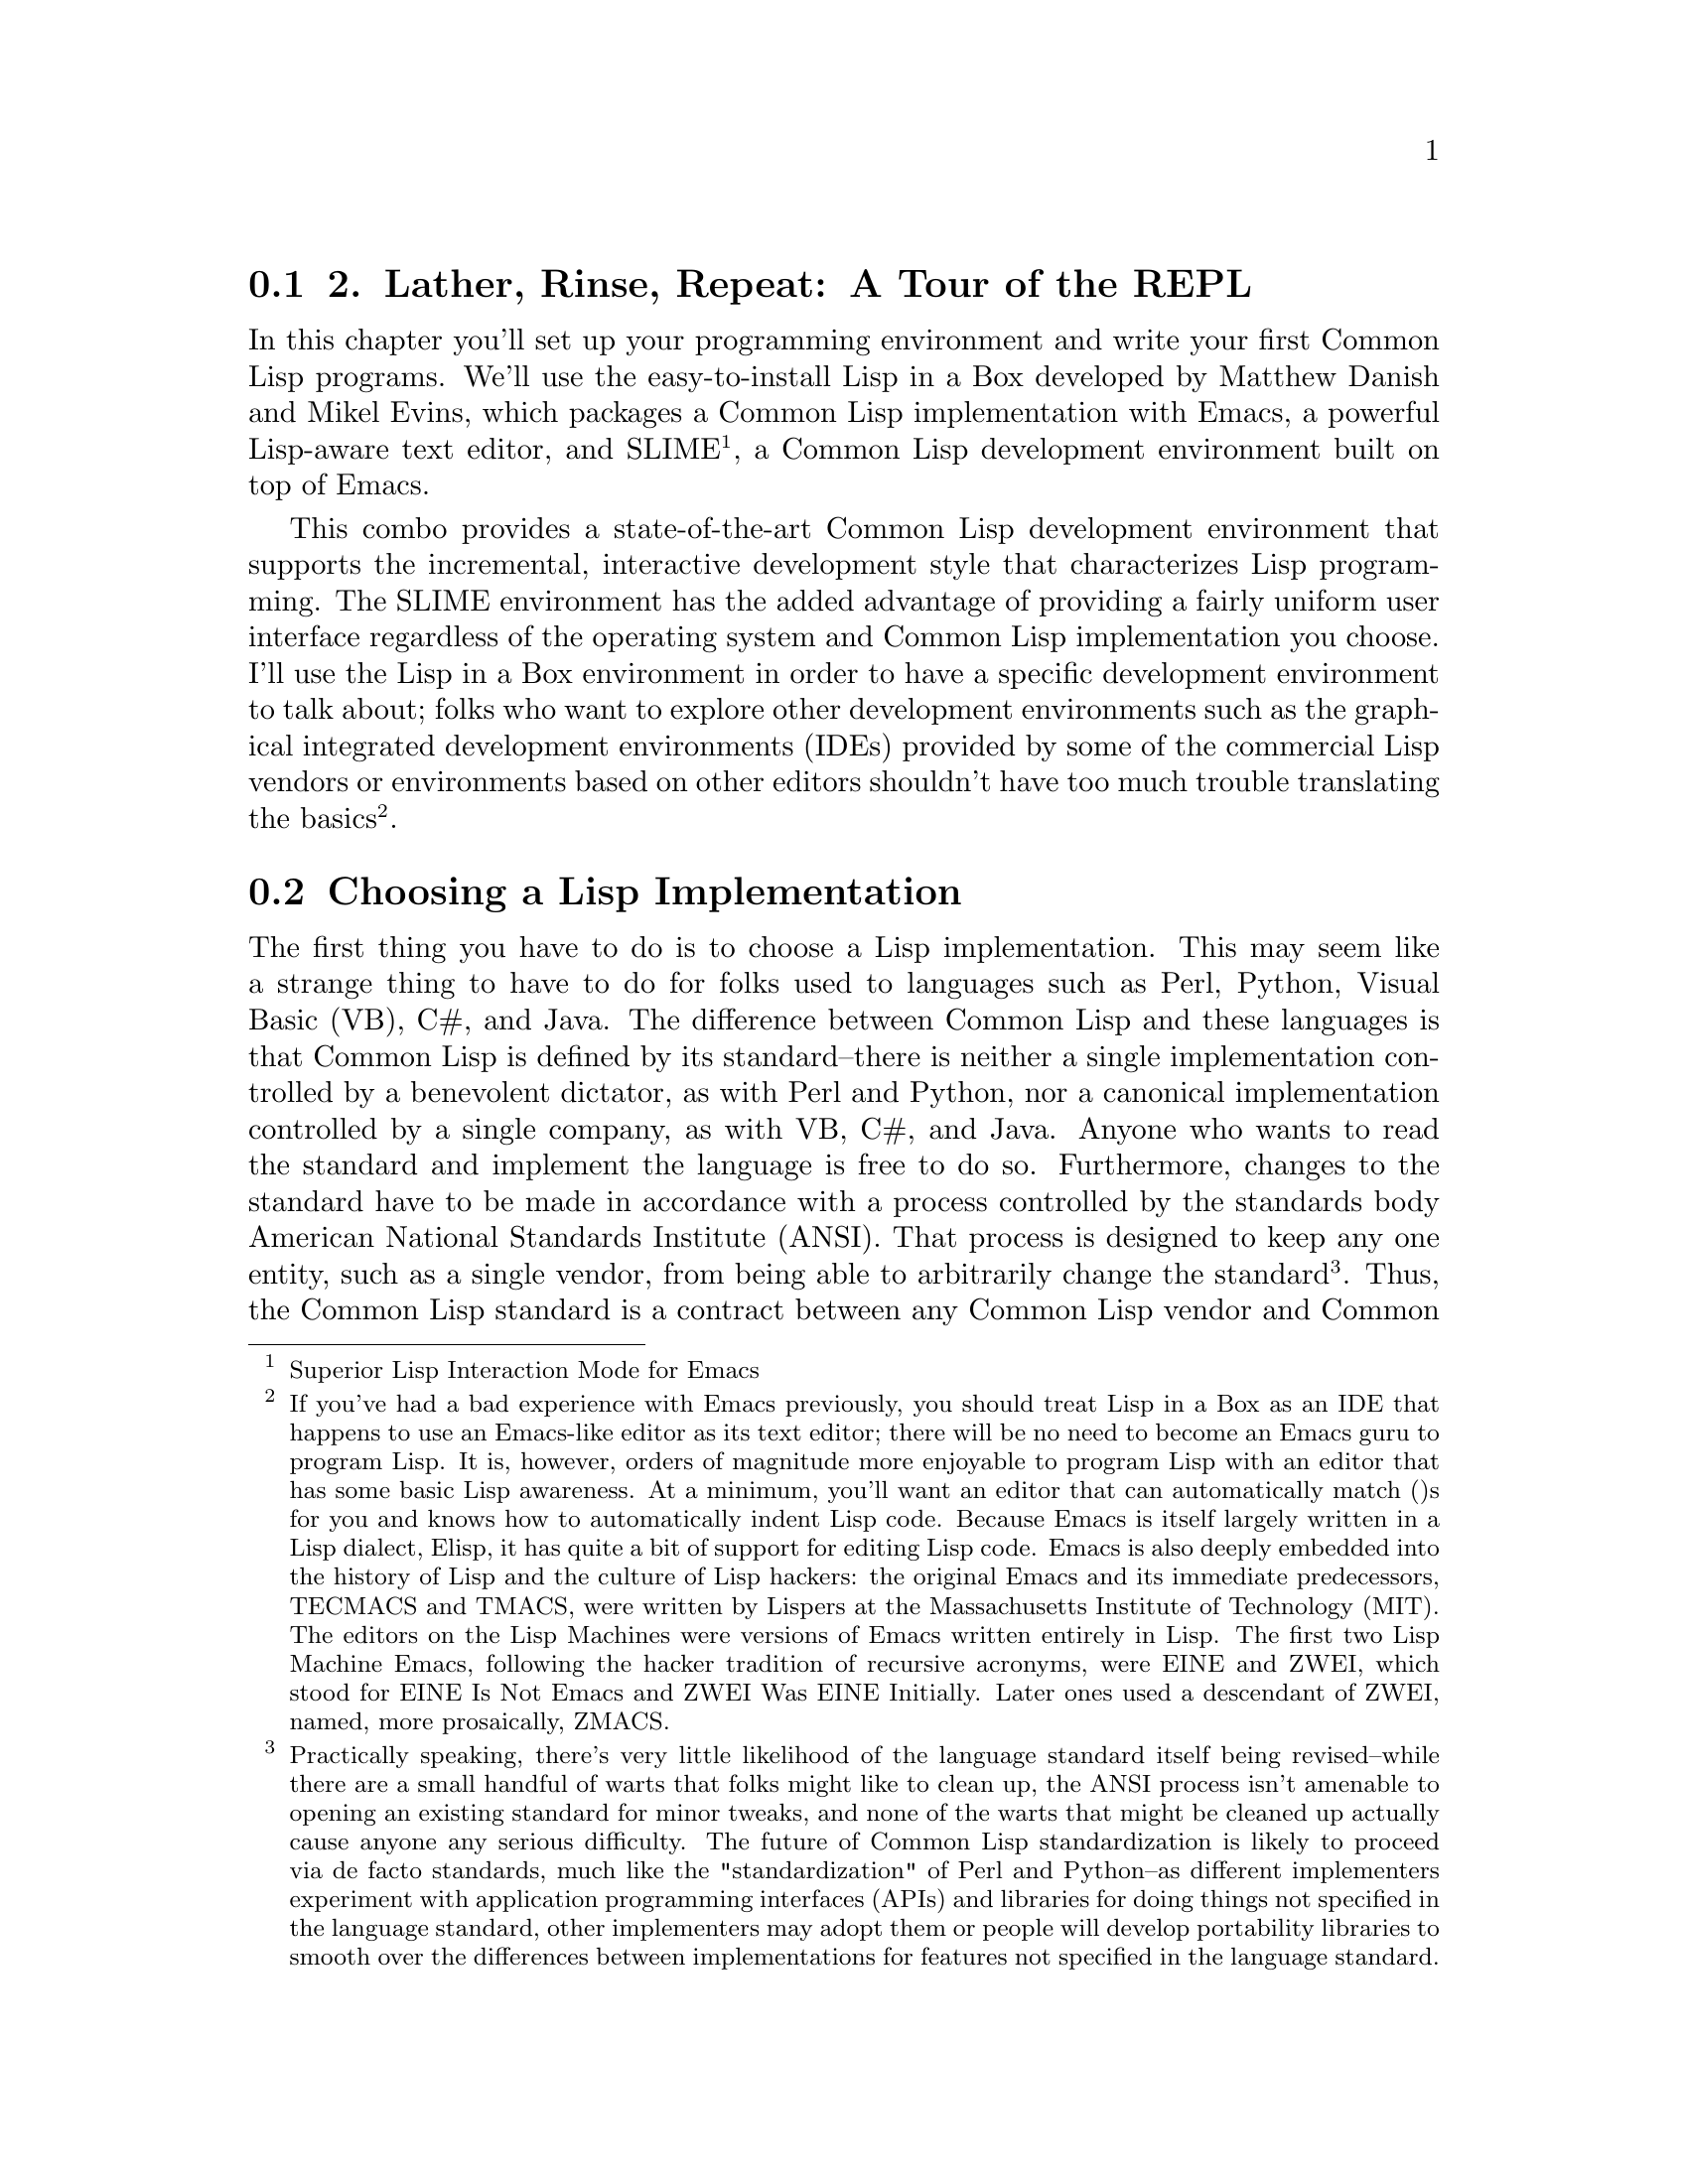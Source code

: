 @node    Chapter 2, , Chapter 1, Top
@section 2. Lather, Rinse, Repeat: A Tour of the REPL

In this chapter you'll set up your programming environment and write your first Common Lisp programs. We'll use the easy-to-install Lisp in a Box developed by Matthew Danish and Mikel Evins, which packages a Common Lisp implementation with Emacs, a powerful Lisp-aware text editor, and SLIME @footnote{Superior Lisp Interaction Mode for Emacs}, a Common Lisp development environment built on top of Emacs.

This combo provides a state-of-the-art Common Lisp development environment that supports the incremental, interactive development style that characterizes Lisp programming. The SLIME environment has the added advantage of providing a fairly uniform user interface regardless of the operating system and Common Lisp implementation you choose. I'll use the Lisp in a Box environment in order to have a specific development environment to talk about; folks who want to explore other development environments such as the graphical integrated development environments (IDEs) provided by some of the commercial Lisp vendors or environments based on other editors shouldn't have too much trouble translating the basics @footnote{If you've had a bad experience with Emacs previously, you should treat Lisp in a Box as an IDE that happens to use an Emacs-like editor as its text editor; there will be no need to become an Emacs guru to program Lisp. It is, however, orders of magnitude more enjoyable to program Lisp with an editor that has some basic Lisp awareness. At a minimum, you'll want an editor that can automatically match ()s for you and knows how to automatically indent Lisp code. Because Emacs is itself largely written in a Lisp dialect, Elisp, it has quite a bit of support for editing Lisp code. Emacs is also deeply embedded into the history of Lisp and the culture of Lisp hackers: the original Emacs and its immediate predecessors, TECMACS and TMACS, were written by Lispers at the Massachusetts Institute of Technology (MIT). The editors on the Lisp Machines were versions of Emacs written entirely in Lisp. The first two Lisp Machine Emacs, following the hacker tradition of recursive acronyms, were EINE and ZWEI, which stood for EINE Is Not Emacs and ZWEI Was EINE Initially. Later ones used a descendant of ZWEI, named, more prosaically, ZMACS.}.

@menu
* 2-1::              Choosing a Lisp Implementation
* 2-2::              Getting Up and Running with Lisp in a Box
* 2-3::              Free Your Mind: Interactive Programming
* 2-4::              Experimenting in the REPL
* 2-5::              "Hello, World," Lisp Style
* 2-6::              Saving Your Work

@end menu

@node	2-1, 2-2, Chapter 2, Chapter 2
@section Choosing a Lisp Implementation

The first thing you have to do is to choose a Lisp implementation. This may seem like a strange thing to have to do for folks used to languages such as Perl, Python, Visual Basic (VB), C#, and Java. The difference between Common Lisp and these languages is that Common Lisp is defined by its standard--there is neither a single implementation controlled by a benevolent dictator, as with Perl and Python, nor a canonical implementation controlled by a single company, as with VB, C#, and Java. Anyone who wants to read the standard and implement the language is free to do so. Furthermore, changes to the standard have to be made in accordance with a process controlled by the standards body American National Standards Institute (ANSI). That process is designed to keep any one entity, such as a single vendor, from being able to arbitrarily change the standard @footnote{Practically speaking, there's very little likelihood of the language standard itself being revised--while there are a small handful of warts that folks might like to clean up, the ANSI process isn't amenable to opening an existing standard for minor tweaks, and none of the warts that might be cleaned up actually cause anyone any serious difficulty. The future of Common Lisp standardization is likely to proceed via de facto standards, much like the "standardization" of Perl and Python--as different implementers experiment with application programming interfaces (APIs) and libraries for doing things not specified in the language standard, other implementers may adopt them or people will develop portability libraries to smooth over the differences between implementations for features not specified in the language standard.}. Thus, the Common Lisp standard is a contract between any Common Lisp vendor and Common Lisp programmers. The contract tells you that if you write a program that uses the features of the language the way they're described in the standard, you can count on your program behaving the same in any conforming implementation.

On the other hand, the standard may not cover everything you may want to do in your programs--some things were intentionally left unspecified in order to allow continuing experimentation by implementers in areas where there wasn't consensus about the best way for the language to support certain features. So every implementation offers some features above and beyond what's specified in the standard. Depending on what kind of programming you're going to be doing, it may make sense to just pick one implementation that has the extra features you need and use that. On the other hand, if we're delivering Lisp source to be used by others, such as libraries, you'll want--as far as possible--to write portable Common Lisp. For writing code that should be mostly portable but that needs facilities not defined by the standard, Common Lisp provides a flexible way to write code "conditionalized" on the features available in a particular implementation. You'll see an example of this kind of code in Chapter 15 when we develop a simple library that smoothes over some differences between how different Lisp implementations deal with filenames.

For the moment, however, the most important characteristic of an implementation is whether it runs on our favorite operating system. The folks at Franz, makers of Allegro Common Lisp, are making available a trial version of their product for use with this book that runs on Linux, Windows, and OS X. Folks looking for an open-source implementation have several options. SBCL @footnote{Steel Bank Common Lisp} is a high-quality open-source implementation that compiles to native code and runs on a wide variety of Unixes, including Linux and OS X. SBCL is derived from CMUCL @footnote{CMU Common Lisp}, which is a Common Lisp developed at Carnegie Mellon University, and, like CMUCL, is largely in the public domain, except a few sections licensed under Berkeley Software Distribution (BSD) style licenses. CMUCL itself is another fine choice, though SBCL tends to be easier to install and now supports 21-bit Unicode @footnote{SBCL forked from CMUCL in order to focus on cleaning up the internals and making it easier to maintain. But the fork has been amiable; bug fixes tend to propagate between the two projects, and there's talk that someday they will merge back together.}. For OS X users, OpenMCL is an excellent choice--it compiles to machine code, supports threads, and has quite good integration with OS X's Carbon and Cocoa toolkits. Other open-source and commercial implementations are available. See Chapter 32 for resources from which you can get more information.

All the Lisp code in this book should work in any conforming Common Lisp implementation unless otherwise noted, and SLIME will smooth out some of the differences between implementations by providing us with a common interface for interacting with Lisp. The output shown in this book is from Allegro running on GNU/Linux; in some cases, other Lisp's may generate slightly different error messages or debugger output.

@node	2-2, 2-3, 2-1, Chapter 2
@section Getting Up and Running with Lisp in a Box

Since the Lisp in a Box packaging is designed to get new Lispers up and running in a first-rate Lisp development environment with minimum hassle, all you need to do to get it running is to grab the appropriate package for your operating system and the preferred Lisp from the Lisp in a Box Web site listed in Chapter 32 and then follow the installation instructions.

Since Lisp in a Box uses Emacs as its editor, you'll need to know at least a bit about how to use it. Perhaps the best way to get started with Emacs is to work through its built-in tutorial. To start the tutorial, select the first item of the Help menu, Emacs tutorial. Or press the Ctrl key, type h, release the Ctrl key, and then press t. Most Emacs commands are accessible via such key combinations; because key combinations are so common, Emacs users have a notation for describing key combinations that avoids having to constantly write out combinations such as "Press the Ctrl key, type h, release the Ctrl key, and then press t." Keys to be pressed together--a so-called key chord--are written together and separated by a hyphen. Keys, or key chords, to be pressed in sequence are separated by spaces. In a key chord, C represents the Ctrl key and M represents the Meta key (also known as Alt). Thus, we could write the key combination we just described that starts the tutorial like so: C-h t.

The tutorial describes other useful commands and the key combinations that invoke them. Emacs also comes with extensive online documentation using its own built-in hypertext documentation browser, Info. To read the manual, type C-h i. The Info system comes with its own tutorial, accessible simply by pressing h while reading the manual. Finally, Emacs provides quite a few ways to get help, all bound to key combos starting with C-h. Typing C-h ? brings up a complete list. Two of the most useful, besides the tutorial, are C-h k, which lets us type any key combo and tells us what command it invokes, and C-h w, which lets us enter the name of a command and tells us what key combination invokes it.

The other crucial bit of Emacs terminology, for folks who refuse to work through the tutorial, is the notion of a buffer. While working in Emacs, each file you edit will be represented by a different buffer, only one of which is "current" at any given time. The current buffer receives all input--whatever you type and any commands you invoke. Buffers are also used to represent interactions with programs such as Common Lisp. Thus, one common action you'll take is to "switch buffers," which means to make a different buffer the current buffer so you can edit a particular file or interact with a particular program. The command switch-to-buffer, bound to the key combination C-x b, prompts for the name of a buffer in the area at the bottom of the Emacs frame. When entering a buffer name, hitting Tab will complete the name based on the characters typed so far or will show a list of possible completions. The prompt also suggests a default buffer, which you can accept just by hitting Return. You can also switch buffers by selecting a buffer from the Buffers menu.

In certain contexts, other key combinations may be available for switching to certain buffers. For instance, when editing Lisp source files, the key combo C-c C-z switches to the buffer where you interact with Lisp.

@node	2-3, 2-4, 2-2, Chapter 2
@section Free Your Mind: Interactive Programming

When you start Lisp in a Box, you should see a buffer containing a prompt that looks like this:

@example
CL-USER>
@end example

This is the Lisp prompt. Like a Unix or DOS shell prompt, the Lisp prompt is a place where you can type expressions that will cause things to happen. However, instead of reading and interpreting a line of shell commands, Lisp reads Lisp expressions, evaluates them according to the rules of Lisp, and prints the result. Then it does it again with the next expression you type. That endless cycle of reading, evaluating, and printing is why it's called the read-eval-print loop, or REPL for short. It's also referred to as the top-level, the top-level listener, or the Lisp listener.

From within the environment provided by the REPL, you can define and redefine program elements such as variables, functions, classes, and methods; evaluate any Lisp expression; load files containing Lisp source code or compiled code; compile whole files or individual functions; enter the debugger; step through code; and inspect the state of individual Lisp objects.

All those facilities are built into the language, accessible via functions defined in the language standard. If you had to, you could build a pretty reasonable programming environment out of just the REPL and any text editor that knows how to properly indent Lisp code. But for the true Lisp programming experience, you need an environment, such as SLIME, that lets you interact with Lisp both via the REPL and while editing source files. For instance, you don't want to have to cut and paste a function definition from a source file to the REPL or have to load a whole file just because you changed one function; your Lisp environment should let us evaluate or compile both individual expressions and whole files directly from your editor.

@node	2-4,  2-5, 2-3, Chapter 2
@section Experimenting in the REPL

To try the REPL, you need a Lisp expression that can be read, evaluated, and printed. One of the simplest kinds of Lisp expressions is a number. At the Lisp prompt, you can type 10 followed by Return and should see something like this:

@example
CL-USER> 10
10
@end example

The first 10 is the one you typed. The Lisp reader, the R in REPL, reads the text "10" and creates a Lisp object representing the number 10. This object is a self-evaluating object, which means that when given to the evaluator, the E in REPL, it evaluates to itself. This value is then given to the printer, which prints the 10 on the line by itself. While that may seem like a lot of work just to get back to where you started, things get a bit more interesting when you give Lisp something meatier to chew on. For instance, you can type (+ 2 3) at the Lisp prompt.

@example
CL-USER> (+ 2 3)
5
@end example

Anything in parentheses is a list, in this case a list of three elements, the symbol +, and the numbers 2 and 3. Lisp, in general, evaluates lists by treating the first element as the name of a function and the rest of the elements as expressions to be evaluated to yield the arguments to the function. In this case, the symbol + names a function that performs addition. 2 and 3 evaluate to themselves and are then passed to the addition function, which returns 5. The value 5 is passed to the printer, which prints it. Lisp can evaluate a list expression in other ways, but we needn't get into them right away. First we have to write. . .

@node	2-5,  2-6, 2-4, Chapter 2
@section "Hello, World," Lisp Style

No programming book is complete without a "hello, world" @footnote{The venerable "hello, world" predates even the classic Kernighan and Ritchie C book that played a big role in its popularization. The original "hello, world" seems to have come from Brian Kernighan's "A Tutorial Introduction to the Language B" that was part of the Bell Laboratories Computing Science Technical Report #8: The Programming Language B published in January 1973. (It's available online at http://cm.bell-labs.com/cm/cs/who/dmr/bintro.html.)} program. As it turns out, it's trivially easy to get the REPL to print "hello, world."

@example
CL-USER> "hello, world"
"hello, world"
@end example

This works because strings, like numbers, have a literal syntax that's understood by the Lisp reader and are self-evaluating objects: Lisp reads the double-quoted string and instantiates a string object in memory that, when evaluated, evaluates to itself and is then printed in the same literal syntax. The quotation marks aren't part of the string object in memory--they're just the syntax that tells the reader to read a string. The printer puts them back on when it prints the string because it tries to print objects in the same syntax the reader understands.

However, this may not really qualify as a "hello, world" program. It's more like the "hello, world" value.

You can take a step toward a real program by writing some code that as a side effect prints the string "hello, world" to standard output. Common Lisp provides a couple ways to emit output, but the most flexible is the FORMAT function. FORMAT takes a variable number of arguments, but the only two required arguments are the place to send the output and a string. You'll see in the next chapter how the string can contain embedded directives that allow you to interpolate subsequent arguments into the string, à la printf or Python's string-%. As long as the string doesn't contain an ~, it will be emitted as-is. If you pass t as its first argument, it sends its output to standard output. So a FORMAT expression that will print "hello, world" looks like this @footnote{These are some other expressions that also print the string "hello, world":}:

@example
CL-USER> (format t "hello, world")
hello, world
NIL
@end example

One thing to note about the result of the FORMAT expression is the NIL on the line after the "hello, world" output. That NIL is the result of evaluating the FORMAT expression, printed by the REPL. (NIL is Lisp's version of false and/or null. More on that in Chapter 4.) Unlike the other expressions we've seen so far, a FORMAT expression is more interesting for its side effect--printing to standard output in this case--than for its return value. But every expression in Lisp evaluates to some result @footnote{Well, as you'll see when I discuss returning multiple values, it's technically possible to write expressions that evaluate to no value, but even such expressions are treated as returning NIL when evaluated in a context that expects a value.}.

However, it's still arguable whether you've yet written a true "program." But you're getting there. And you're seeing the bottom-up style of programming supported by the REPL: you can experiment with different approaches and build a solution from parts you've already tested. Now that you have a simple expression that does what you want, you just need to package it in a function. Functions are one of the basic program building blocks in Lisp and can be defined with a DEFUN expression such as this:

@example
CL-USER> (defun hello-world () (format t "hello, world"))
HELLO-WORLD
@end example

The hello-world after the DEFUN is the name of the function. In Chapter 4 we'll look at exactly what characters can be used in a name, but for now suffice it to say that lots of characters, such as -, that are illegal in names in other languages are legal in Common Lisp. It's standard Lisp style--not to mention more in line with normal English typography--to form compound names with hyphens, such as hello-world, rather than with underscores, as in hello_world, or with inner caps such as helloWorld. The ()s after the name delimit the parameter list, which is empty in this case because the function takes no arguments. The rest is the body of the function.

At one level, this expression, like all the others you've seen, is just another expression to be read, evaluated, and printed by the REPL. The return value in this case is the name of the function you just defined @footnote{I'll discuss in Chapter 4 why the name has been converted to all uppercase.}. But like the FORMAT expression, this expression is more interesting for the side effects it has than for its return value. Unlike the FORMAT expression, however, the side effects are invisible: when this expression is evaluated, a new function that takes no arguments and with the body (format t "hello, world") is created and given the name HELLO-WORLD.

Once you've defined the function, you can call it like this:

@example
CL-USER> (hello-world)
hello, world
NIL
@end example

You can see that the output is just the same as when you evaluated the FORMAT expression directly, including the NIL value printed by the REPL. Functions in Common Lisp automatically return the value of the last expression evaluated.

@node	2-6,  Chapter 3, 2-5, Chapter 2
@section Saving Your Work

You could argue that this is a complete "hello, world" program of sorts. However, it still has a problem. If you exit Lisp and restart, the function definition will be gone. Having written such a fine function, you'll want to save your work.

Easy enough. You just need to create a file in which to save the definition. In Emacs you can create a new file by typing C-x C-f and then, when Emacs prompts you, entering the name of the file you want to create. It doesn't matter particularly where you put the file. It's customary to name Common Lisp source files with a .lisp extension, though some folks use .cl instead.

Once you've created the file, you can type the definition you previously entered at the REPL. Some things to note are that after you type the opening parenthesis and the word DEFUN, at the bottom of the Emacs window, SLIME will tell you the arguments expected. The exact form will depend somewhat on what Common Lisp implementation you're using, but it'll probably look something like this:

@lisp
(defun name varlist &rest body)
@end lisp

The message will disappear as you start to type each new element but will reappear each time you enter a space. When you're entering the definition in the file, you might choose to break the definition across two lines after the parameter list. If you hit Return and then Tab, SLIME will automatically indent the second line appropriately, like this @footnote{You could also have entered the definition as two lines at the REPL, as the REPL reads whole expressions, not lines.}:

@lisp
(defun hello-world ()
  (format t "hello, world"))
@end lisp

SLIME will also help match up the parentheses--as you type a closing parenthesis, it will flash the corresponding opening parenthesis. Or you can just type C-c C-q to invoke the command slime-close-parens-at-point, which will insert as many closing parentheses as necessary to match all the currently open parentheses.

Now you can get this definition into your Lisp environment in several ways. The easiest is to type C-c C-c with the cursor anywhere in or immediately after the DEFUN form, which runs the command slime-compile-defun, which in turn sends the definition to Lisp to be evaluated and compiled. To make sure this is working, you can make some change to hello-world, recompile it, and then go back to the REPL, using C-c C-z or C-x b, and call it again. For instance, you could make it a bit more grammatical.

@lisp
(defun hello-world ()
  (format t "Hello, world!"))
@end lisp

Next, recompile with C-c C-c and then type C-c C-z to switch to the REPL to try the new version.

@example
CL-USER> (hello-world)
Hello, world!
NIL
@end example

You'll also probably want to save the file you've been working on; in the hello.lisp buffer, type C-x C-s to invoke the Emacs command save-buffer.

Now to try reloading this function from the source file, you'll need to quit Lisp and restart. To quit you can use a SLIME shortcut: at the REPL, type a comma. At the bottom of the Emacs window, you will be prompted for a command. Type quit (or sayoonara), and then hit Enter. This will quit Lisp and close all the buffers created by SLIME such as the REPL buffer @footnote{SLIME shortcuts aren't part of Common Lisp--they're commands to SLIME.}. Now restart SLIME by typing M-x slime.

Just for grins, you can try to invoke hello-world.

@example
CL-USER> (hello-world)
@end example

At that point SLIME will pop up a new buffer that starts with something that looks like this:

@example
attempt to call `HELLO-WORLD' which is an undefined function.
   [Condition of type UNDEFINED-FUNCTION]

Restarts:
  0: [TRY-AGAIN] Try calling HELLO-WORLD again.
  1: [RETURN-VALUE] Return a value instead of calling HELLO-WORLD.
  2: [USE-VALUE] Try calling a function other than HELLO-WORLD.
  3: [STORE-VALUE] Setf the symbol-function of HELLO-WORLD and call it again.
  4: [ABORT] Abort handling SLIME request.
  5: [ABORT] Abort entirely from this process.

Backtrace:
  0: (SWANK::DEBUG-IN-EMACS #<UNDEFINED-FUNCTION @ #x716b082a>)
  1: ((FLET SWANK:SWANK-DEBUGGER-HOOK SWANK::DEBUG-IT))
  2: (SWANK:SWANK-DEBUGGER-HOOK #<UNDEFINED-FUNCTION @ #x716b082a> #<Function SWANK-DEBUGGER-HOOK>)
  3: (ERROR #<UNDEFINED-FUNCTION @ #x716b082a>)
  4: (EVAL (HELLO-WORLD))
  5: (SWANK::EVAL-REGION "(hello-world)
" T)
@end example

Blammo! What happened? Well, you tried to invoke a function that doesn't exist. But despite the burst of output, Lisp is actually handling this situation gracefully. Unlike Java or Python, Common Lisp doesn't just bail--throwing an exception and unwinding the stack. And it definitely doesn't dump core just because you tried to invoke a missing function. Instead Lisp drops you into the debugger.

While you're in the debugger you still have full access to Lisp, so you can evaluate expressions to examine the state of our program and maybe even fix things. For now don't worry about that; just type q to exit the debugger and get back to the REPL. The debugger buffer will go away, and the REPL will show this:

@example
CL-USER> (hello-world)
; Evaluation aborted
CL-USER>
@end example

There's obviously more that can be done from within the debugger than just abort--we'll see, for instance, in Chapter 19 how the debugger integrates with the error handling system. For now, however, the important thing to know is that you can always get out of it, and back to the REPL, by typing q.

Back at the REPL you can try again. Things blew up because Lisp didn't know the definition of hello-world. So you need to let Lisp know about the definition we saved in the file hello.lisp. You have several ways you could do this. You could switch back to the buffer containing the file (type C-x b and then enter hello.lisp when prompted) and recompile the definition as you did before with C-c C-c. Or you can load the whole file, which would be a more convenient approach if the file contained a bunch of definitions, using the LOAD function at the REPL like this:

@example
CL-USER> (load "hello.lisp")
; Loading /home/peter/my-lisp-programs/hello.lisp
T
@end example

The T means everything loaded correctly @footnote{If for some reason the LOAD doesn't go cleanly, you'll get another error and drop back into the debugger. If this happens, the most likely reason is that Lisp can't find the file, probably because its idea of the current working directory isn't the same as where the file is located. In that case, you can quit the debugger by typing q and then use the SLIME shortcut cd to change Lisp's idea of the current directory--type a comma and then cd when prompted for a command and then the name of the directory where hello.lisp was saved.}. Loading a file with LOAD is essentially equivalent to typing each of the expressions in the file at the REPL in the order they appear in the file, so after the call to LOAD, hello-world should be defined:

@example
CL-USER> (hello-world)
Hello, world!
NIL
@end example

Another way to load a file's worth of definitions is to compile the file first with COMPILE-FILE and then LOAD the resulting compiled file, called a FASL file, which is short for fast-load file. COMPILE-FILE returns the name of the FASL file, so we can compile and load from the REPL like this:

@example
CL-USER> (load (compile-file "hello.lisp"))
;;; Compiling file hello.lisp
;;; Writing fasl file hello.fasl
;;; Fasl write complete
v; Fast loading /home/peter/my-lisp-programs/hello.fasl
T
@end example

SLIME also provides support for loading and compiling files without using the REPL. When you're in a source code buffer, you can use C-c C-l to load the file with slime-load-file. Emacs will prompt for the name of a file to load with the name of the current file already filled in; you can just hit Enter. Or you can type C-c C-k to compile and load the file represented by the current buffer. In some Common Lisp implementations, compiling code this way will make it quite a bit faster; in others, it won't, typically because they always compile everything.

This should be enough to give you a flavor of how Lisp programming works. Of course I haven't covered all the tricks and techniques yet, but you've seen the essential elements--interacting with the REPL trying things out, loading and testing new code, tweaking and debugging. Serious Lisp hackers often keep a Lisp image running for days on end, adding, redefining, and testing bits of their program incrementally.

Also, even when the Lisp app is deployed, there's often still a way to get to a REPL. You'll see in Chapter 26 how you can use the REPL and SLIME to interact with the Lisp that's running a Web server at the same time as it's serving up Web pages. It's even possible to use SLIME to connect to a Lisp running on a different machine, allowing you--for instance--to debug a remote server just like a local one.

An even more impressive instance of remote debugging occurred on NASA's 1998 Deep Space 1 mission. A half year after the space craft launched, a bit of Lisp code was going to control the spacecraft for two days while conducting a sequence of experiments. Unfortunately, a subtle race condition in the code had escaped detection during ground testing and was already in space. When the bug manifested in the wild--100 million miles away from Earth--the team was able to diagnose and fix the running code, allowing the experiments to complete @footnote{http://www.flownet.com/gat/jpl-lisp.html}. One of the programmers described it as follows:

@quotation
Debugging a program running on a $100M piece of hardware that is 100 million miles away is an interesting experience. Having a read-eval-print loop running on the spacecraft proved invaluable in finding and fixing the problem.
@end quotation

You're not quite ready to send any Lisp code into deep space, but in the next chapter you'll take a crack at writing a program a bit more interesting than "hello, world."
